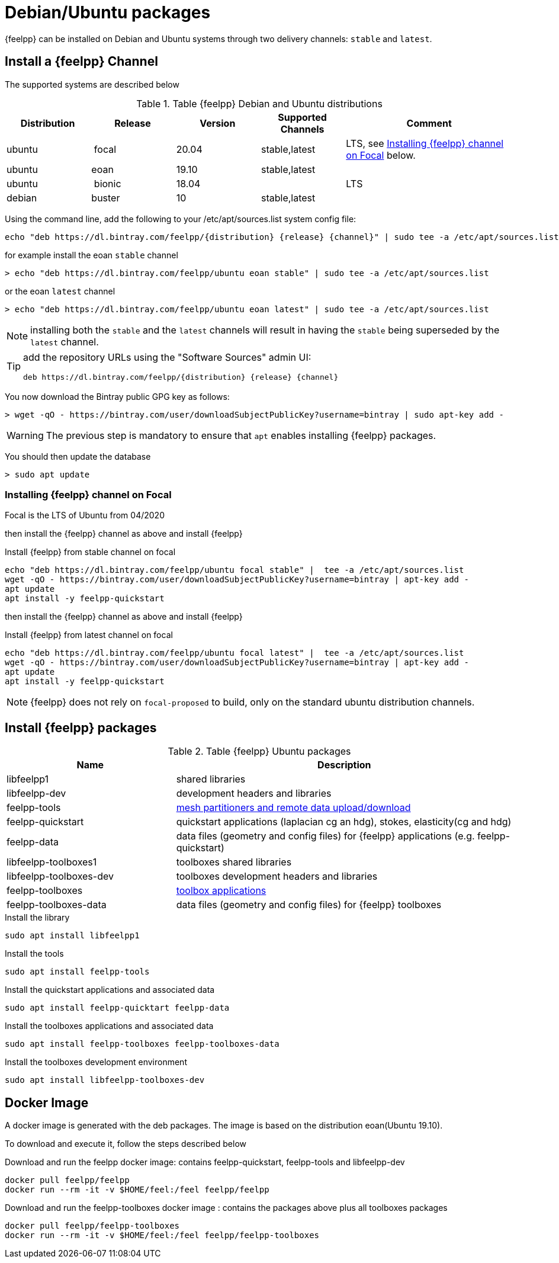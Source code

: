 = Debian/Ubuntu packages

{feelpp} can be installed on Debian and Ubuntu systems through two delivery channels: `stable` and `latest`.

== Install a {feelpp} Channel

The supported systems are described below
[cols="1,1,1,1,2", options="header"]
.Table {feelpp} Debian and Ubuntu distributions
|===
|Distribution | Release | Version | Supported Channels | Comment

|ubuntu | focal | 20.04 | stable,latest | LTS, see <<focal>> below.
|ubuntu | eoan  | 19.10 | stable,latest |
|ubuntu | bionic| 18.04  |  | LTS
|debian | buster| 10 | stable,latest | |


|===

Using the command line, add the following to your /etc/apt/sources.list system config file:

----
echo "deb https://dl.bintray.com/feelpp/{distribution} {release} {channel}" | sudo tee -a /etc/apt/sources.list
----
for example install the eoan `stable` channel

[source,shell]
----
> echo "deb https://dl.bintray.com/feelpp/ubuntu eoan stable" | sudo tee -a /etc/apt/sources.list
----
or the eoan `latest` channel

[source,shell]
----
> echo "deb https://dl.bintray.com/feelpp/ubuntu eoan latest" | sudo tee -a /etc/apt/sources.list
----

NOTE: installing both the `stable` and the `latest` channels will result in having the `stable` being superseded by the `latest` channel.

[TIP]
====
add the repository URLs using the "Software Sources" admin UI:

----
deb https://dl.bintray.com/feelpp/{distribution} {release} {channel}
----
====

You now download the Bintray public GPG key as follows:

[source,shell]
----
> wget -qO - https://bintray.com/user/downloadSubjectPublicKey?username=bintray | sudo apt-key add -
----
WARNING: The previous step is mandatory to ensure that `apt` enables installing {feelpp} packages.

You should then update the database

[source,shell]
----
> sudo apt update
----

[[focal]]
=== Installing {feelpp} channel on Focal

Focal is the  LTS of Ubuntu from 04/2020

then install the {feelpp} channel as above and install {feelpp}

.Install {feelpp} from stable channel on focal 
[source,shell]
----
echo "deb https://dl.bintray.com/feelpp/ubuntu focal stable" |  tee -a /etc/apt/sources.list
wget -qO - https://bintray.com/user/downloadSubjectPublicKey?username=bintray | apt-key add -
apt update
apt install -y feelpp-quickstart
----

then install the {feelpp} channel as above and install {feelpp}

.Install {feelpp} from latest channel on focal 
[source,shell]
----
echo "deb https://dl.bintray.com/feelpp/ubuntu focal latest" |  tee -a /etc/apt/sources.list
wget -qO - https://bintray.com/user/downloadSubjectPublicKey?username=bintray | apt-key add -
apt update
apt install -y feelpp-quickstart
----

NOTE: {feelpp} does not rely on `focal-proposed` to build, only on the standard ubuntu distribution channels.

== Install {feelpp} packages

[cols="1,2", options="header"]
.Table {feelpp} Ubuntu packages
|===
|Name | Description

|libfeelpp1| shared libraries
|libfeelpp-dev| development headers and libraries
|feelpp-tools| xref:using:index.adoc#_using_feel_tools[mesh partitioners and remote data upload/download]
|feelpp-quickstart| quickstart applications (laplacian cg an hdg), stokes, elasticity(cg and hdg)
|feelpp-data| data files (geometry and config files) for {feelpp} applications (e.g. feelpp-quickstart)
|libfeelpp-toolboxes1| toolboxes shared libraries
|libfeelpp-toolboxes-dev| toolboxes development headers and libraries
|feelpp-toolboxes| xref:using:index.adoc#_using_feel_toolboxes[toolbox applications]
|feelpp-toolboxes-data| data files (geometry and config files) for {feelpp} toolboxes

|===


.Install the library
----
sudo apt install libfeelpp1
----

.Install the tools
----
sudo apt install feelpp-tools
----

.Install the quickstart applications and associated data
----
sudo apt install feelpp-quicktart feelpp-data
----

.Install the toolboxes applications and associated data
----
sudo apt install feelpp-toolboxes feelpp-toolboxes-data
----

.Install the toolboxes development environment
----
sudo apt install libfeelpp-toolboxes-dev
----

== Docker Image

A docker image is generated with the deb packages.
The image is based on the distribution eoan(Ubuntu 19.10).

To download and execute it, follow the steps described below

.Download and run  the feelpp docker image: contains feelpp-quickstart, feelpp-tools and libfeelpp-dev
----
docker pull feelpp/feelpp
docker run --rm -it -v $HOME/feel:/feel feelpp/feelpp
----

.Download and run  the feelpp-toolboxes docker image : contains the packages above plus all toolboxes packages
----
docker pull feelpp/feelpp-toolboxes
docker run --rm -it -v $HOME/feel:/feel feelpp/feelpp-toolboxes
----
